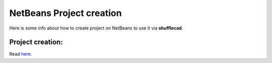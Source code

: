 NetBeans Project creation
======================================

Here is some info about how to create project on NetBeans to use it via **shufflecad**.

Project creation:
^^^^^^^^^^^^^^^^^^^^^^^

Read `here. <https://www.instructables.com/Efficient-Development-of-Java-for-the-Raspberry-Pi/>`__  
